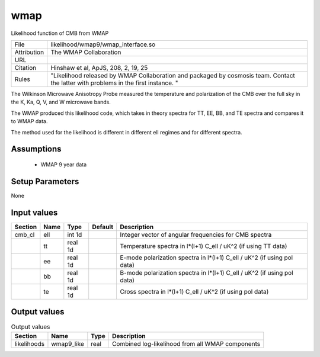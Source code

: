 wmap
================================================

Likelihood function of CMB from WMAP

.. list-table::
    
   * - File
     - likelihood/wmap9/wmap_interface.so
   * - Attribution
     - The WMAP Collaboration
   * - URL
     - 
   * - Citation
     - Hinshaw et al, ApJS, 208, 2, 19, 25
   * - Rules
     - "Likelihood released by WMAP Collaboration and packaged by cosmosis team.   Contact the latter with problems in the first instance. "



The Wilkinson Microwave Anisotropy Probe measured the temperature
and polarization of the CMB over the full sky in the K, Ka, Q, V, and W
microwave bands.  

The WMAP produced this likelihood code, which takes in theory spectra
for TT, EE, BB, and TE spectra and compares it to WMAP data.

The method used for the likelihood is different in different ell regimes
and for different spectra.



Assumptions
-----------

 - WMAP 9 year data



Setup Parameters
----------------

None


Input values
----------------

.. list-table::
   :header-rows: 1

   * - Section
     - Name
     - Type
     - Default
     - Description

   * - cmb_cl
     - ell
     - int 1d
     - 
     - Integer vector of angular frequencies for CMB spectra
   * - 
     - tt
     - real 1d
     - 
     - Temperature spectra in l*(l+1) C_ell / uK^2 (if using TT data)
   * - 
     - ee
     - real 1d
     - 
     - E-mode polarization spectra in l*(l+1) C_ell / uK^2 (if using pol data)
   * - 
     - bb
     - real 1d
     - 
     - B-mode polarization spectra in l*(l+1) C_ell / uK^2 (if using pol data)
   * - 
     - te
     - real 1d
     - 
     - Cross spectra in l*(l+1) C_ell / uK^2 (if using pol data)


Output values
----------------


.. list-table:: Output values
   :header-rows: 1

   * - Section
     - Name
     - Type
     - Description

   * - likelihoods
     - wmap9_like
     - real
     - Combined log-likelihood from all WMAP components


